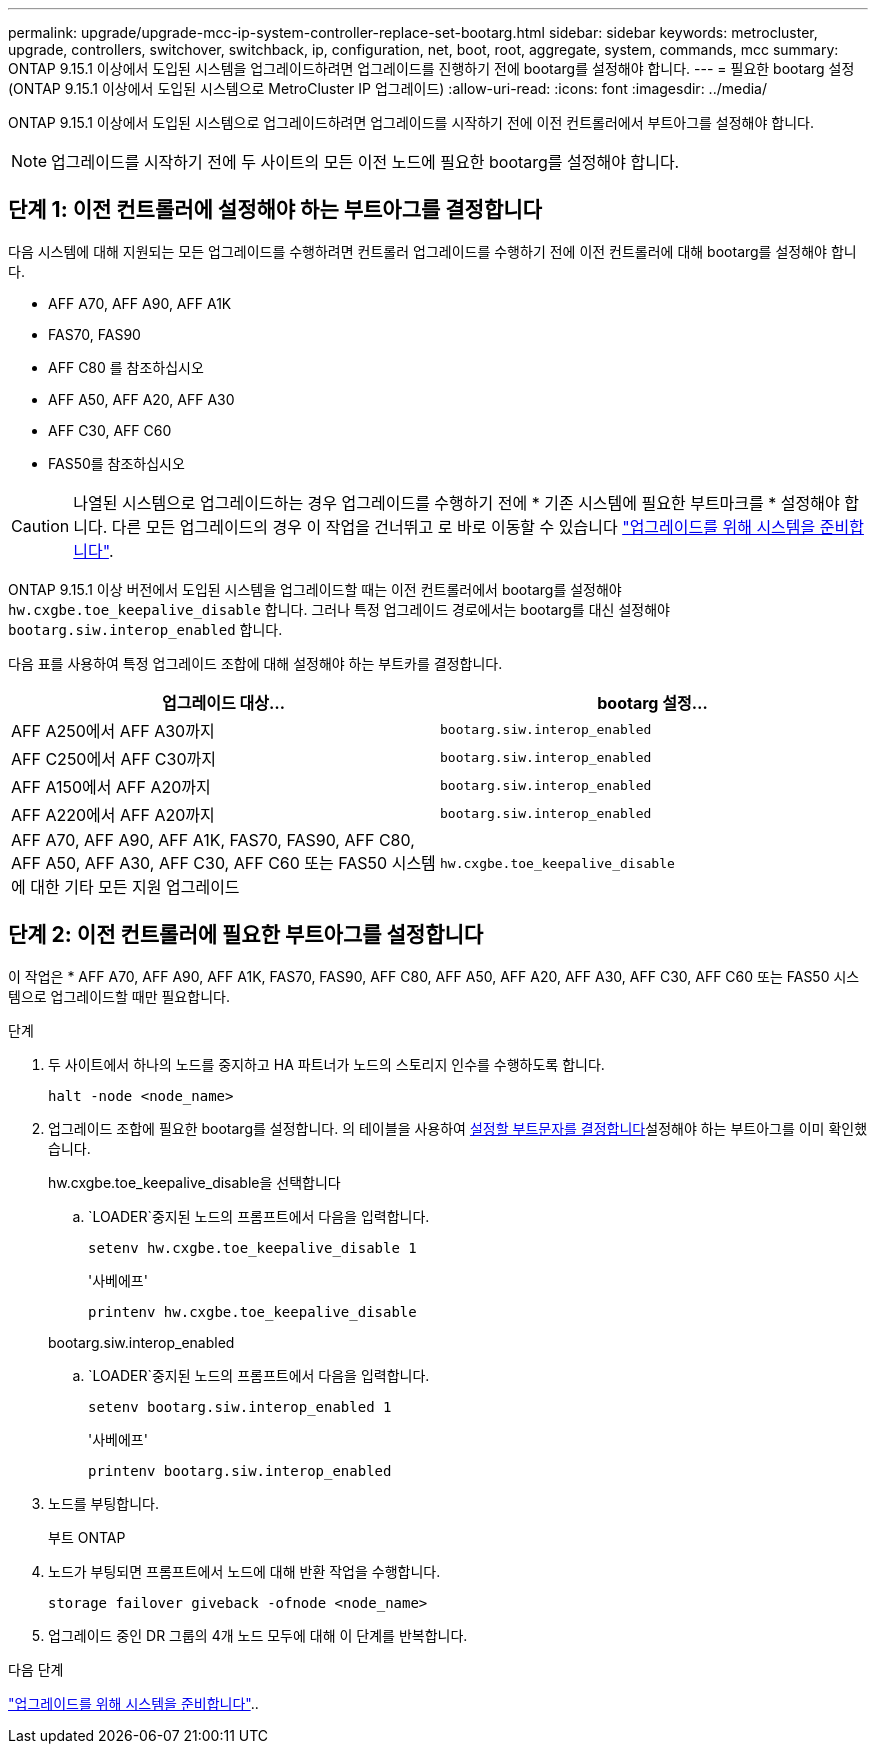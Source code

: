 ---
permalink: upgrade/upgrade-mcc-ip-system-controller-replace-set-bootarg.html 
sidebar: sidebar 
keywords: metrocluster, upgrade, controllers, switchover, switchback, ip, configuration, net, boot, root, aggregate, system, commands, mcc 
summary: ONTAP 9.15.1 이상에서 도입된 시스템을 업그레이드하려면 업그레이드를 진행하기 전에 bootarg를 설정해야 합니다. 
---
= 필요한 bootarg 설정(ONTAP 9.15.1 이상에서 도입된 시스템으로 MetroCluster IP 업그레이드)
:allow-uri-read: 
:icons: font
:imagesdir: ../media/


[role="lead"]
ONTAP 9.15.1 이상에서 도입된 시스템으로 업그레이드하려면 업그레이드를 시작하기 전에 이전 컨트롤러에서 부트아그를 설정해야 합니다.


NOTE: 업그레이드를 시작하기 전에 두 사이트의 모든 이전 노드에 필요한 bootarg를 설정해야 합니다.



== 단계 1: 이전 컨트롤러에 설정해야 하는 부트아그를 결정합니다

다음 시스템에 대해 지원되는 모든 업그레이드를 수행하려면 컨트롤러 업그레이드를 수행하기 전에 이전 컨트롤러에 대해 bootarg를 설정해야 합니다.

* AFF A70, AFF A90, AFF A1K
* FAS70, FAS90
* AFF C80 를 참조하십시오
* AFF A50, AFF A20, AFF A30
* AFF C30, AFF C60
* FAS50를 참조하십시오



CAUTION: 나열된 시스템으로 업그레이드하는 경우 업그레이드를 수행하기 전에 * 기존 시스템에 필요한 부트마크를 * 설정해야 합니다. 다른 모든 업그레이드의 경우 이 작업을 건너뛰고 로 바로 이동할 수 있습니다 link:upgrade-mcc-ip-system-controller-replace-prechecks.html["업그레이드를 위해 시스템을 준비합니다"].

ONTAP 9.15.1 이상 버전에서 도입된 시스템을 업그레이드할 때는 이전 컨트롤러에서 bootarg를 설정해야 `hw.cxgbe.toe_keepalive_disable` 합니다. 그러나 특정 업그레이드 경로에서는 bootarg를 대신 설정해야 `bootarg.siw.interop_enabled` 합니다.

다음 표를 사용하여 특정 업그레이드 조합에 대해 설정해야 하는 부트카를 결정합니다.

[cols="2*"]
|===
| 업그레이드 대상... | bootarg 설정... 


| AFF A250에서 AFF A30까지 | `bootarg.siw.interop_enabled` 


| AFF C250에서 AFF C30까지 | `bootarg.siw.interop_enabled` 


| AFF A150에서 AFF A20까지 | `bootarg.siw.interop_enabled` 


| AFF A220에서 AFF A20까지 | `bootarg.siw.interop_enabled` 


| AFF A70, AFF A90, AFF A1K, FAS70, FAS90, AFF C80, AFF A50, AFF A30, AFF C30, AFF C60 또는 FAS50 시스템에 대한 기타 모든 지원 업그레이드 | `hw.cxgbe.toe_keepalive_disable` 
|===


== 단계 2: 이전 컨트롤러에 필요한 부트아그를 설정합니다

이 작업은 * AFF A70, AFF A90, AFF A1K, FAS70, FAS90, AFF C80, AFF A50, AFF A20, AFF A30, AFF C30, AFF C60 또는 FAS50 시스템으로 업그레이드할 때만 필요합니다.

.단계
. 두 사이트에서 하나의 노드를 중지하고 HA 파트너가 노드의 스토리지 인수를 수행하도록 합니다.
+
`halt  -node <node_name>`

. 업그레이드 조합에 필요한 bootarg를 설정합니다. 의 테이블을 사용하여 <<upgrade_paths_bootarg_assisted,설정할 부트문자를 결정합니다>>설정해야 하는 부트아그를 이미 확인했습니다.
+
[role="tabbed-block"]
====
.hw.cxgbe.toe_keepalive_disable을 선택합니다
--
..  `LOADER`중지된 노드의 프롬프트에서 다음을 입력합니다.
+
`setenv hw.cxgbe.toe_keepalive_disable 1`

+
'사베에프'

+
`printenv hw.cxgbe.toe_keepalive_disable`



--
.bootarg.siw.interop_enabled
--
..  `LOADER`중지된 노드의 프롬프트에서 다음을 입력합니다.
+
`setenv bootarg.siw.interop_enabled 1`

+
'사베에프'

+
`printenv bootarg.siw.interop_enabled`



--
====
. 노드를 부팅합니다.
+
부트 ONTAP

. 노드가 부팅되면 프롬프트에서 노드에 대해 반환 작업을 수행합니다.
+
`storage failover giveback -ofnode <node_name>`

. 업그레이드 중인 DR 그룹의 4개 노드 모두에 대해 이 단계를 반복합니다.


.다음 단계
link:upgrade-mcc-ip-system-controller-replace-prechecks.html["업그레이드를 위해 시스템을 준비합니다"]..
